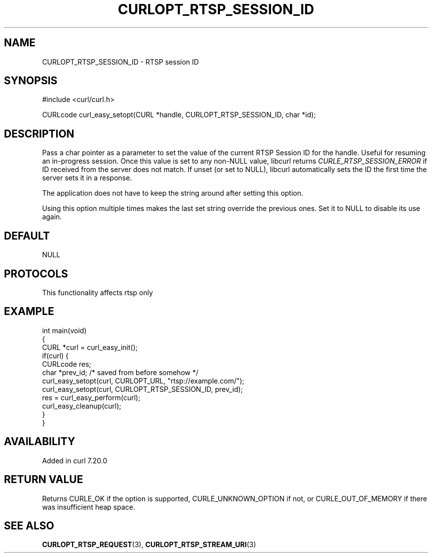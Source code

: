 .\" generated by cd2nroff 0.1 from CURLOPT_RTSP_SESSION_ID.md
.TH CURLOPT_RTSP_SESSION_ID 3 "2025-10-17" libcurl
.SH NAME
CURLOPT_RTSP_SESSION_ID \- RTSP session ID
.SH SYNOPSIS
.nf
#include <curl/curl.h>

CURLcode curl_easy_setopt(CURL *handle, CURLOPT_RTSP_SESSION_ID, char *id);
.fi
.SH DESCRIPTION
Pass a char pointer as a parameter to set the value of the current RTSP
Session ID for the handle. Useful for resuming an in\-progress session. Once
this value is set to any non\-NULL value, libcurl returns
\fICURLE_RTSP_SESSION_ERROR\fP if ID received from the server does not match. If
unset (or set to NULL), libcurl automatically sets the ID the first time the
server sets it in a response.

The application does not have to keep the string around after setting this
option.

Using this option multiple times makes the last set string override the
previous ones. Set it to NULL to disable its use again.
.SH DEFAULT
NULL
.SH PROTOCOLS
This functionality affects rtsp only
.SH EXAMPLE
.nf
int main(void)
{
  CURL *curl = curl_easy_init();
  if(curl) {
    CURLcode res;
    char *prev_id; /* saved from before somehow */
    curl_easy_setopt(curl, CURLOPT_URL, "rtsp://example.com/");
    curl_easy_setopt(curl, CURLOPT_RTSP_SESSION_ID, prev_id);
    res = curl_easy_perform(curl);
    curl_easy_cleanup(curl);
  }
}
.fi
.SH AVAILABILITY
Added in curl 7.20.0
.SH RETURN VALUE
Returns CURLE_OK if the option is supported, CURLE_UNKNOWN_OPTION if not, or
CURLE_OUT_OF_MEMORY if there was insufficient heap space.
.SH SEE ALSO
.BR CURLOPT_RTSP_REQUEST (3),
.BR CURLOPT_RTSP_STREAM_URI (3)
